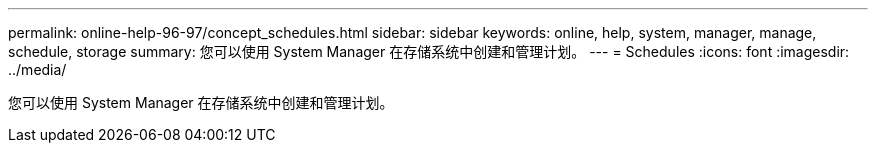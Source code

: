 ---
permalink: online-help-96-97/concept_schedules.html 
sidebar: sidebar 
keywords: online, help, system, manager, manage, schedule, storage 
summary: 您可以使用 System Manager 在存储系统中创建和管理计划。 
---
= Schedules
:icons: font
:imagesdir: ../media/


[role="lead"]
您可以使用 System Manager 在存储系统中创建和管理计划。
